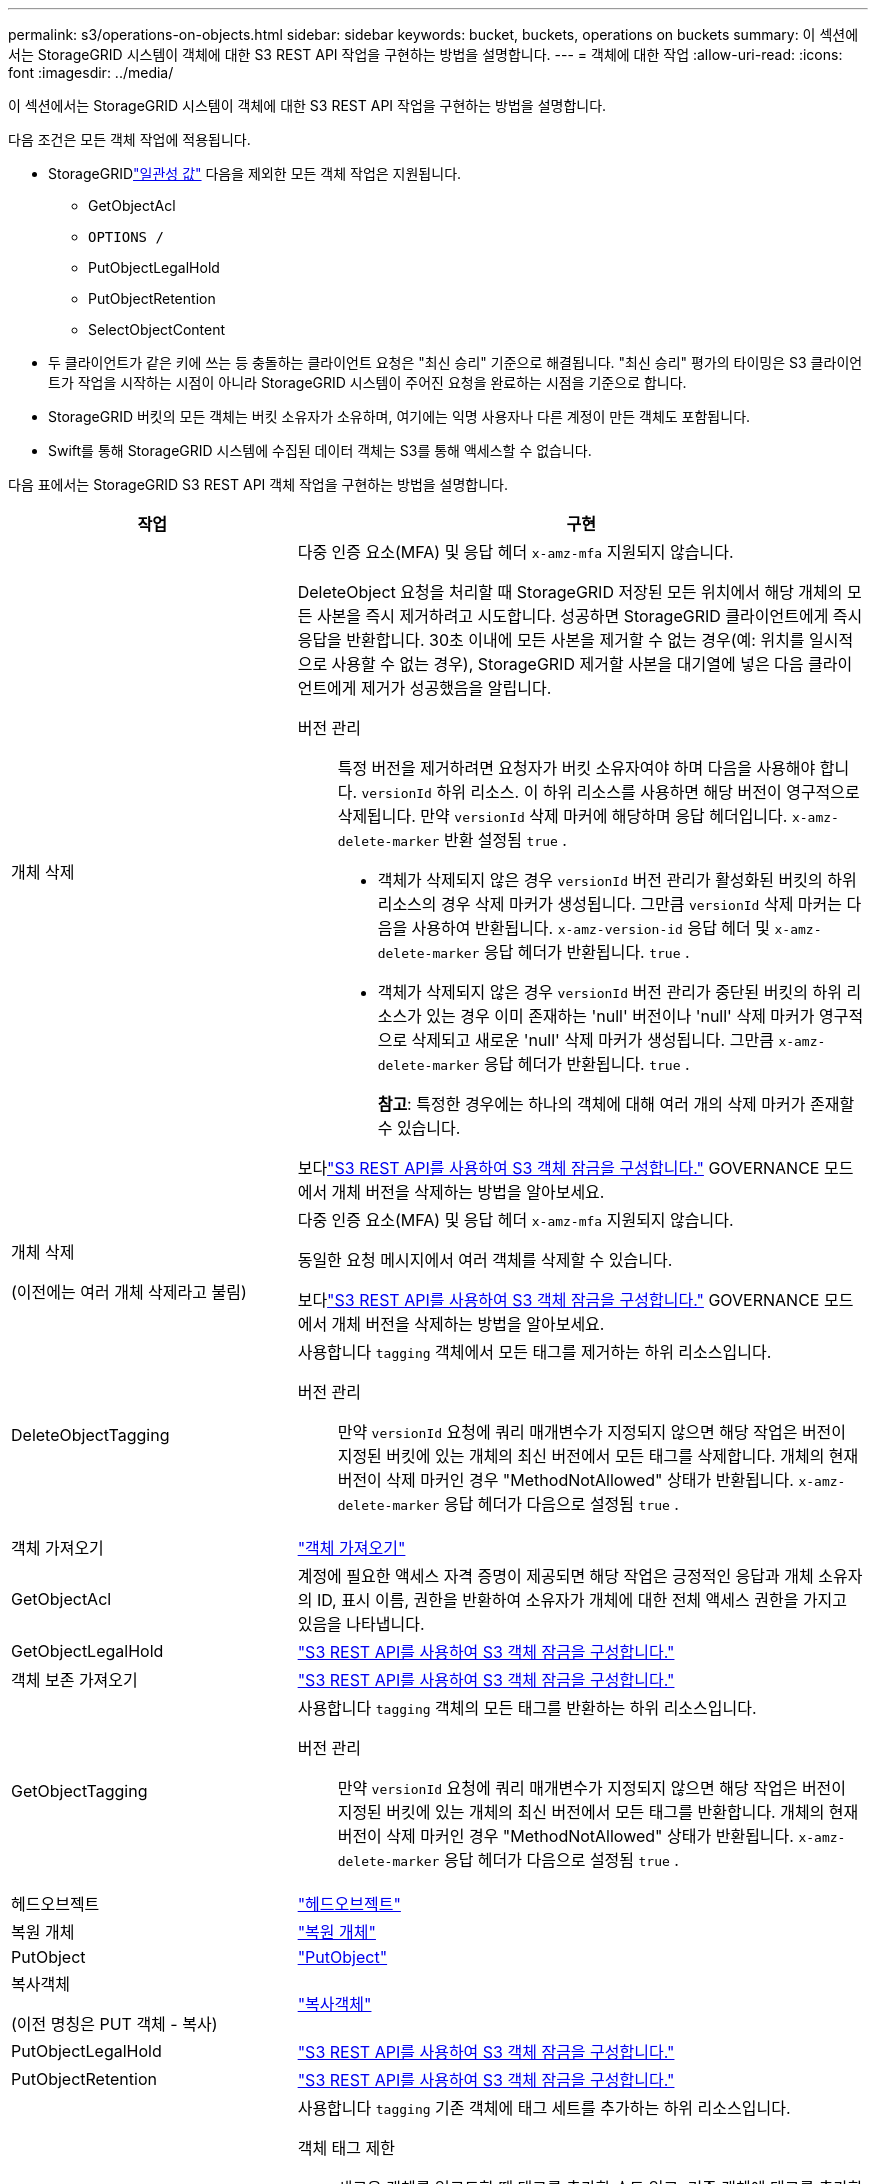 ---
permalink: s3/operations-on-objects.html 
sidebar: sidebar 
keywords: bucket, buckets, operations on buckets 
summary: 이 섹션에서는 StorageGRID 시스템이 객체에 대한 S3 REST API 작업을 구현하는 방법을 설명합니다. 
---
= 객체에 대한 작업
:allow-uri-read: 
:icons: font
:imagesdir: ../media/


[role="lead"]
이 섹션에서는 StorageGRID 시스템이 객체에 대한 S3 REST API 작업을 구현하는 방법을 설명합니다.

다음 조건은 모든 객체 작업에 적용됩니다.

* StorageGRIDlink:consistency-controls.html["일관성 값"] 다음을 제외한 모든 객체 작업은 지원됩니다.
+
** GetObjectAcl
** `OPTIONS /`
** PutObjectLegalHold
** PutObjectRetention
** SelectObjectContent


* 두 클라이언트가 같은 키에 쓰는 등 충돌하는 클라이언트 요청은 "최신 승리" 기준으로 해결됩니다.  "최신 승리" 평가의 타이밍은 S3 클라이언트가 작업을 시작하는 시점이 아니라 StorageGRID 시스템이 주어진 요청을 완료하는 시점을 기준으로 합니다.
* StorageGRID 버킷의 모든 객체는 버킷 소유자가 소유하며, 여기에는 익명 사용자나 다른 계정이 만든 객체도 포함됩니다.
* Swift를 통해 StorageGRID 시스템에 수집된 데이터 객체는 S3를 통해 액세스할 수 없습니다.


다음 표에서는 StorageGRID S3 REST API 객체 작업을 구현하는 방법을 설명합니다.

[cols="1a,2a"]
|===
| 작업 | 구현 


 a| 
개체 삭제
 a| 
다중 인증 요소(MFA) 및 응답 헤더 `x-amz-mfa` 지원되지 않습니다.

DeleteObject 요청을 처리할 때 StorageGRID 저장된 모든 위치에서 해당 개체의 모든 사본을 즉시 제거하려고 시도합니다.  성공하면 StorageGRID 클라이언트에게 즉시 응답을 반환합니다.  30초 이내에 모든 사본을 제거할 수 없는 경우(예: 위치를 일시적으로 사용할 수 없는 경우), StorageGRID 제거할 사본을 대기열에 넣은 다음 클라이언트에게 제거가 성공했음을 알립니다.

버전 관리:: 특정 버전을 제거하려면 요청자가 버킷 소유자여야 하며 다음을 사용해야 합니다. `versionId` 하위 리소스.  이 하위 리소스를 사용하면 해당 버전이 영구적으로 삭제됩니다.  만약 `versionId` 삭제 마커에 해당하며 응답 헤더입니다. `x-amz-delete-marker` 반환 설정됨 `true` .
+
--
* 객체가 삭제되지 않은 경우 `versionId` 버전 관리가 활성화된 버킷의 하위 리소스의 경우 삭제 마커가 생성됩니다.  그만큼 `versionId` 삭제 마커는 다음을 사용하여 반환됩니다. `x-amz-version-id` 응답 헤더 및 `x-amz-delete-marker` 응답 헤더가 반환됩니다. `true` .
* 객체가 삭제되지 않은 경우 `versionId` 버전 관리가 중단된 버킷의 하위 리소스가 있는 경우 이미 존재하는 'null' 버전이나 'null' 삭제 마커가 영구적으로 삭제되고 새로운 'null' 삭제 마커가 생성됩니다.  그만큼 `x-amz-delete-marker` 응답 헤더가 반환됩니다. `true` .
+
*참고*: 특정한 경우에는 하나의 객체에 대해 여러 개의 삭제 마커가 존재할 수 있습니다.



--


보다link:../s3/use-s3-api-for-s3-object-lock.html["S3 REST API를 사용하여 S3 객체 잠금을 구성합니다."] GOVERNANCE 모드에서 개체 버전을 삭제하는 방법을 알아보세요.



 a| 
개체 삭제

(이전에는 여러 개체 삭제라고 불림)
 a| 
다중 인증 요소(MFA) 및 응답 헤더 `x-amz-mfa` 지원되지 않습니다.

동일한 요청 메시지에서 여러 객체를 삭제할 수 있습니다.

보다link:../s3/use-s3-api-for-s3-object-lock.html["S3 REST API를 사용하여 S3 객체 잠금을 구성합니다."] GOVERNANCE 모드에서 개체 버전을 삭제하는 방법을 알아보세요.



 a| 
DeleteObjectTagging
 a| 
사용합니다 `tagging` 객체에서 모든 태그를 제거하는 하위 리소스입니다.

버전 관리:: 만약 `versionId` 요청에 쿼리 매개변수가 지정되지 않으면 해당 작업은 버전이 지정된 버킷에 있는 개체의 최신 버전에서 모든 태그를 삭제합니다.  개체의 현재 버전이 삭제 마커인 경우 "MethodNotAllowed" 상태가 반환됩니다. `x-amz-delete-marker` 응답 헤더가 다음으로 설정됨 `true` .




 a| 
객체 가져오기
 a| 
link:get-object.html["객체 가져오기"]



 a| 
GetObjectAcl
 a| 
계정에 필요한 액세스 자격 증명이 제공되면 해당 작업은 긍정적인 응답과 개체 소유자의 ID, 표시 이름, 권한을 반환하여 소유자가 개체에 대한 전체 액세스 권한을 가지고 있음을 나타냅니다.



 a| 
GetObjectLegalHold
 a| 
link:../s3/use-s3-api-for-s3-object-lock.html["S3 REST API를 사용하여 S3 객체 잠금을 구성합니다."]



 a| 
객체 보존 가져오기
 a| 
link:../s3/use-s3-api-for-s3-object-lock.html["S3 REST API를 사용하여 S3 객체 잠금을 구성합니다."]



 a| 
GetObjectTagging
 a| 
사용합니다 `tagging` 객체의 모든 태그를 반환하는 하위 리소스입니다.

버전 관리:: 만약 `versionId` 요청에 쿼리 매개변수가 지정되지 않으면 해당 작업은 버전이 지정된 버킷에 있는 개체의 최신 버전에서 모든 태그를 반환합니다.  개체의 현재 버전이 삭제 마커인 경우 "MethodNotAllowed" 상태가 반환됩니다. `x-amz-delete-marker` 응답 헤더가 다음으로 설정됨 `true` .




 a| 
헤드오브젝트
 a| 
link:head-object.html["헤드오브젝트"]



 a| 
복원 개체
 a| 
link:post-object-restore.html["복원 개체"]



 a| 
PutObject
 a| 
link:put-object.html["PutObject"]



 a| 
복사객체

(이전 명칭은 PUT 객체 - 복사)
 a| 
link:put-object-copy.html["복사객체"]



 a| 
PutObjectLegalHold
 a| 
link:../s3/use-s3-api-for-s3-object-lock.html["S3 REST API를 사용하여 S3 객체 잠금을 구성합니다."]



 a| 
PutObjectRetention
 a| 
link:../s3/use-s3-api-for-s3-object-lock.html["S3 REST API를 사용하여 S3 객체 잠금을 구성합니다."]



 a| 
PutObjectTagging
 a| 
사용합니다 `tagging` 기존 객체에 태그 세트를 추가하는 하위 리소스입니다.

객체 태그 제한:: 새로운 객체를 업로드할 때 태그를 추가할 수도 있고, 기존 객체에 태그를 추가할 수도 있습니다.  StorageGRID 와 Amazon S3는 모두 각 객체에 대해 최대 10개의 태그를 지원합니다.  객체와 연관된 태그에는 고유한 태그 키가 있어야 합니다.  태그 키는 최대 128자의 유니코드 문자까지 가능하고, 태그 값은 최대 256자의 유니코드 문자까지 가능합니다.  키와 값은 대소문자를 구분합니다.
태그 업데이트 및 수집 동작:: PutObjectTagging을 사용하여 객체의 태그를 업데이트하는 경우 StorageGRID 객체를 다시 수집하지 않습니다.  이는 일치하는 ILM 규칙에 지정된 Ingest Behavior 옵션이 사용되지 않음을 의미합니다.  업데이트로 인해 발생하는 개체 배치 변경 사항은 ILM이 일반적인 백그라운드 ILM 프로세스에 의해 다시 평가될 때 적용됩니다.
+
--
즉, ILM 규칙이 수집 동작에 대해 Strict 옵션을 사용하는 경우 필요한 개체 배치를 할 수 없는 경우(예: 새로 필요한 위치를 사용할 수 없는 경우) 아무런 조치도 취하지 않습니다.  업데이트된 객체는 필요한 배치가 가능해질 때까지 현재 배치를 유지합니다.

--
갈등 해결:: 두 클라이언트가 같은 키에 쓰는 등 충돌하는 클라이언트 요청은 "최신 승리" 기준으로 해결됩니다.  "최신 승리" 평가의 타이밍은 S3 클라이언트가 작업을 시작하는 시점이 아니라 StorageGRID 시스템이 주어진 요청을 완료하는 시점을 기준으로 합니다.
버전 관리:: 만약 `versionId` 요청에 쿼리 매개변수가 지정되지 않으면 작업이 버전 관리된 버킷에 있는 개체의 최신 버전에 태그를 추가합니다.  개체의 현재 버전이 삭제 마커인 경우 "MethodNotAllowed" 상태가 반환됩니다. `x-amz-delete-marker` 응답 헤더가 다음으로 설정됨 `true` .




 a| 
SelectObjectContent
 a| 
link:select-object-content.html["SelectObjectContent"]

|===